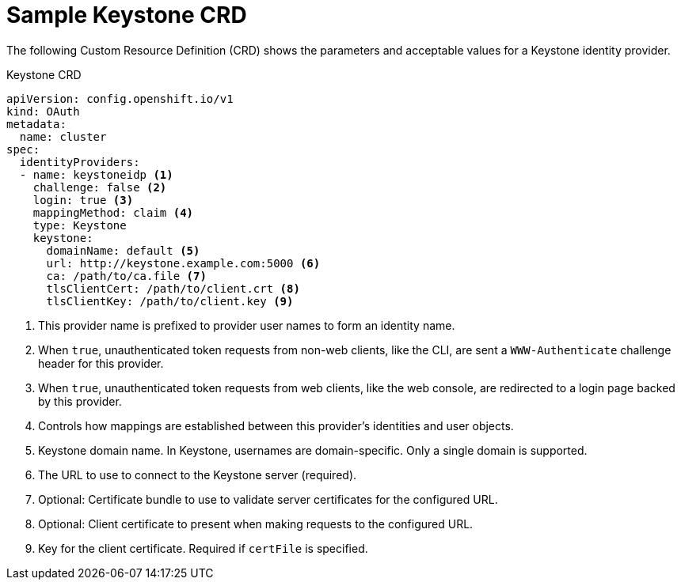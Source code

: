 // Module included in the following assemblies:
//
// * authentication/identity_providers/configuring-keystone-identity-provider.adoc

[id='identity-provider-keystone-CRD-{context}']
= Sample Keystone CRD

The following Custom Resource Definition (CRD) shows the parameters and acceptable values for a
Keystone identity provider.

.Keystone CRD

[source,yaml]
----
apiVersion: config.openshift.io/v1
kind: OAuth
metadata:
  name: cluster
spec:
  identityProviders:
  - name: keystoneidp <1>
    challenge: false <2>
    login: true <3>
    mappingMethod: claim <4>
    type: Keystone 
    keystone:
      domainName: default <5>
      url: http://keystone.example.com:5000 <6>
      ca: /path/to/ca.file <7>
      tlsClientCert: /path/to/client.crt <8>
      tlsClientKey: /path/to/client.key <9>
----
<1> This provider name is prefixed to provider user names to form an identity name.
<2> When `true`, unauthenticated token requests from non-web clients, like the
CLI, are sent a `WWW-Authenticate` challenge header for this provider.
<3> When `true`, unauthenticated token requests from web clients, like the web
console, are redirected to a login page backed by this provider.
<4> Controls how mappings are established between this provider's identities and user objects.
<5> Keystone domain name. In Keystone, usernames are domain-specific. Only a single domain is supported.
<6> The URL to use to connect to the Keystone server (required).
<7> Optional: Certificate bundle to use to validate server certificates for the configured URL.
<8> Optional: Client certificate to present when making requests to the configured URL.
<9> Key for the client certificate. Required if `certFile` is specified.
